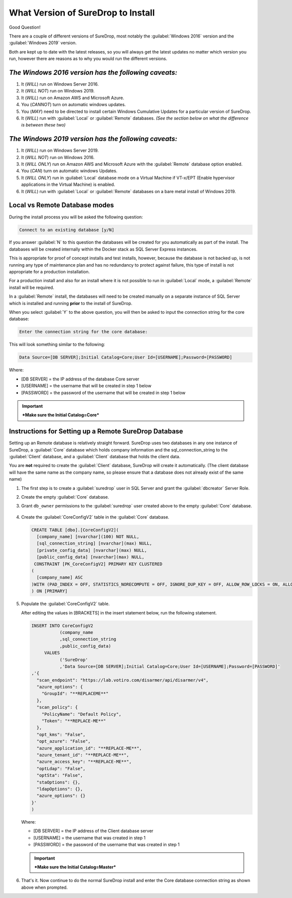 What Version of SureDrop to Install
===================================

Good Question!

There are a couple of different versions of SureDrop, most notably the
:guilabel:`Windows 2016` version and the :guilabel:`Windows 2019` version.

Both are kept up to date with the latest releases, so you will always
get the latest updates no matter which version you run, however there
are reasons as to why you would run the different versions.

*The Windows 2016 version has the following caveats:*
-----------------------------------------------------

#. It (*WILL*) run on Windows Server 2016.
#. It (*WILL NOT*) run on Windows 2019.
#. It (*WILL*) run on Amazon AWS and Microsoft Azure.
#. You (*CANNOT*) turn on automatic windows updates.
#. You (*MAY*) need to be directed to install certain Windows Cumulative
   Updates for a particular version of SureDrop.
#. It (*WILL*) run with :guilabel:`Local` or :guilabel:`Remote` databases.
   *(See the section below on what the difference is between these two)*

*The Windows 2019 version has the following caveats:*
-----------------------------------------------------

#. It (*WILL*) run on Windows Server 2019.
#. It (*WILL NOT*) run on Windows 2016.
#. It (*WILL ONLY*) run on Amazon AWS and Microsoft Azure with the
   :guilabel:`Remote` database option enabled.
#. You (*CAN*) turn on automatic windows Updates.
#. It (*WILL ONLY*) run in :guilabel:`Local` database mode on a Virtual Machine
   if VT-x/EPT (Enable hypervisor applications in the Virtual Machine)
   is enabled.
#. It (*WILL*) run with :guilabel:`Local` or :guilabel:`Remote` databases on a bare
   metal install of Windows 2019.

**Local** vs **Remote** Database modes
--------------------------------------

During the install process you will be asked the following question:

.. code:: sh

    Connect to an existing database [y/N]

If you answer :guilabel:`N` to this question the databases will be created for
you automatically as part of the install. The databases will be created
internally within the Docker stack as SQL Server Express instances.

This is appropriate for proof of concept installs and test installs,
however, because the database is not backed up, is not running any type
of maintenance plan and has no redundancy to protect against failure,
this type of install is not appropriate for a production installation.

For a production install and also for an install where it is not
possible to run in :guilabel:`Local` mode, a :guilabel:`Remote` install will be
required.

In a :guilabel:`Remote` install, the databases will need to be created manually
on a separate instance of SQL Server which is installed and running
**prior** to the install of SureDrop.

When you select :guilabel:`Y` to the above question, you will then be asked to
input the connection string for the core database:

.. code:: sh

   Enter the connection string for the core database:

This will look something similar to the following:

.. code:: sh

   Data Source=[DB SERVER];Initial Catalog=Core;User Id=[USERNAME];Password=[PASSWORD]

Where:

-  [DB SERVER] = the IP address of the database Core server
-  [USERNAME] = the username that will be created in step 1 below
-  [PASSWORD] = the password of the username that will be created in
   step 1 below

.. Important::
   ***Make sure the Initial Catalog=Core***

.. _remote-db:

Instructions for Setting up a Remote SureDrop Database
------------------------------------------------------

Setting up an Remote database is relatively straight forward. SureDrop
uses two databases in any one instance of SureDrop, a :guilabel:`Core` database
which holds company information and the sql\_connection\_string to the
:guilabel:`Client` database, and a :guilabel:`Client` database that holds the client
data.

You are **not** required to create the :guilabel:`Client` database, SureDrop
will create it automatically. (The client database will have the same name as 
the company name, so please ensure that a database does not already exist of 
the same name)

#. The first step is to create a :guilabel:`suredrop` user in SQL Server and grant the :guilabel:`dbcreator` Server Role.

#. Create the empty :guilabel:`Core` database.

#. Grant ``db_owner`` permissions to the :guilabel:`suredrop` user created above to the empty :guilabel:`Core` database.

   .. figure:: ../images/2.10.0/db-permissions.png
      :alt: DB permissions

#. Create the :guilabel:`CoreConfigV2` table in the :guilabel:`Core` database.

   .. code:: SQL

       CREATE TABLE [dbo].[CoreConfigV2](
         [company_name] [nvarchar](100) NOT NULL,
         [sql_connection_string] [nvarchar](max) NULL,
         [private_config_data] [nvarchar](max) NULL,
         [public_config_data] [nvarchar](max) NULL,
        CONSTRAINT [PK_CoreConfigV2] PRIMARY KEY CLUSTERED
       (
         [company_name] ASC
       )WITH (PAD_INDEX = OFF, STATISTICS_NORECOMPUTE = OFF, IGNORE_DUP_KEY = OFF, ALLOW_ROW_LOCKS = ON, ALLOW_PAGE_LOCKS = ON) ON     [PRIMARY]
       ) ON [PRIMARY]

#. Populate the :guilabel:`CoreConfigV2` table.

   After editing the values in [BRACKETS] in the insert statement below,
   run the following statement.

   .. code:: SQL

       INSERT INTO CoreConfigV2
                  (company_name
                  ,sql_connection_string
                  ,public_config_data)
            VALUES
                  ('SureDrop'
                  ,'Data Source=[DB SERVER];Initial Catalog=Core;User Id=[USERNAME];Password=[PASSWORD]'
       ,'{
         "scan_endpoint": "https://lab.votiro.com/disarmer/api/disarmer/v4",
         "azure_options": {
           "GroupId": "**REPLACEME**"
         },
         "scan_policy": {
           "PolicyName": "Default Policy",
           "Token": "**REPLACE-ME**"
         },
         "opt_kms": "False",
         "opt_azure": "False",
         "azure_application_id": "**REPLACE-ME**",
         "azure_tenant_id": "**REPLACE-ME**",
         "azure_access_key": "**REPLACE-ME**",
         "optLdap": "False",
         "optSta": "False",
         "staOptions": {},
         "ldapOptions": {},
         "azure_options": {}
       }'
       )

   Where:

   -  [DB SERVER] = the IP address of the Client database server
   -  [USERNAME] = the username that was created in step 1
   -  [PASSWORD] = the password of the username that was created in step 1


   .. Important::

      ***Make sure the Initial Catalog=Master***

#. That's it. Now continue to do the normal SureDrop install and enter
   the Core database connection string as shown above when prompted.
